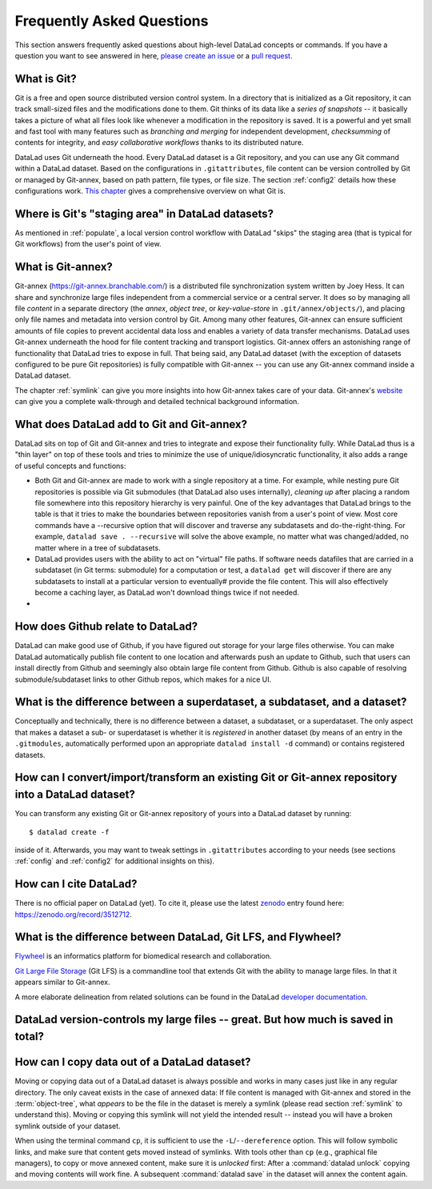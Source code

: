 .. _FAQ:

Frequently Asked Questions
--------------------------

This section answers frequently asked questions about high-level DataLad
concepts or commands. If you have a question you want to see answered in here,
`please create an issue <https://github.com/datalad-handbook/book/issues/new>`_
or a `pull request <http://handbook.datalad.org/en/latest/contributing.html>`_.

What is Git?
^^^^^^^^^^^^

Git is a free and open source distributed version control system. In a
directory that is initialized as a Git repository, it can track small-sized
files and the modifications done to them.
Git thinks of its data like a *series of snapshots* -- it basically takes a
picture of what all files look like whenever a modification in the repository
is saved. It is a powerful and yet small and fast tool with many features such
as *branching and merging* for independent development, *checksumming* of
contents for integrity, and *easy collaborative workflows* thanks to its
distributed nature.

DataLad uses Git underneath the hood. Every DataLad dataset is a Git
repository, and you can use any Git command within a DataLad dataset. Based
on the configurations in ``.gitattributes``, file content can be version
controlled by Git or managed by Git-annex, based on path pattern, file types,
or file size. The section :ref:`config2` details how these configurations work.
`This chapter <https://git-scm.com/book/en/v2/Getting-Started-What-is-Git%3F>`_
gives a comprehensive overview on what Git is.

Where is Git's "staging area" in DataLad datasets?
^^^^^^^^^^^^^^^^^^^^^^^^^^^^^^^^^^^^^^^^^^^^^^^^^^

As mentioned in :ref:`populate`, a local version control workflow with
DataLad "skips" the staging area (that is typical for Git workflows) from the
user's point of view.

What is Git-annex?
^^^^^^^^^^^^^^^^^^

Git-annex (`https://git-annex.branchable.com/ <https://git-annex.branchable.com/>`_)
is a distributed file synchronization system written by Joey Hess. It can
share and synchronize large files independent from a commercial service or a
central server. It does so by managing all file *content* in a separate
directory (the *annex*, *object tree*, or *key-value-store* in ``.git/annex/objects/``),
and placing only file names and
metadata into version control by Git. Among many other features, Git-annex
can ensure sufficient amounts of file copies to prevent accidental data loss and
enables a variety of data transfer mechanisms.
DataLad uses Git-annex underneath the hood for file content tracking and
transport logistics. Git-annex offers an astonishing range of functionality
that DataLad tries to expose in full. That being said, any DataLad dataset
(with the exception of datasets configured to be pure Git repositories) is
fully compatible with Git-annex -- you can use any Git-annex command inside a
DataLad dataset.

The chapter :ref:`symlink` can give you more insights into how Git-annex
takes care of your data. Git-annex's `website <https://git-annex.branchable.com/>`_
can give you a complete walk-through and detailed technical background
information.

What does DataLad add to Git and Git-annex?
^^^^^^^^^^^^^^^^^^^^^^^^^^^^^^^^^^^^^^^^^^^

DataLad sits on top of Git and Git-annex and tries to integrate and expose
their functionality fully. While DataLad thus is a "thin layer" on top of
these tools and tries to minimize the use of unique/idiosyncratic functionality,
it also adds a range of useful concepts and functions:

- Both Git and Git-annex are made to work with a single repository at a time.
  For example, while nesting pure Git repositories is possible via Git
  submodules (that DataLad also uses internally), *cleaning up* after
  placing a random file somewhere into this repository hierarchy is very
  painful. One of the key advantages that DataLad brings to the table is that it
  tries to make the boundaries between repositories vanish from a user's point
  of view. Most core commands have a --recursive option that will discover
  and traverse any subdatasets and do-the-right-thing.
  For example, ``datalad save . --recursive`` will solve the above example, no
  matter what was changed/added, no matter where in a tree of subdatasets.
- DataLad provides users with the ability to act on "virtual" file paths. If
  software needs datafiles that are carried in a subdataset (in Git terms:
  submodule) for a computation or test, a ``datalad get`` will discover if
  there are any subdatasets to install at a particular version to eventually#
  provide the file content. This will also effectively become a caching layer,
  as DataLad won't download things twice if not needed.
- .. todo::

     more here.

How does Github relate to DataLad?
^^^^^^^^^^^^^^^^^^^^^^^^^^^^^^^^^^

DataLad can make good use of Github, if you have figured out storage for your
large files otherwise. You can make DataLad automatically publish file
content to one location and afterwards push an update to Github, such that
users can install directly from Github and seemingly also obtain large file
content from Github. Github is also capable of resolving submodule/subdataset
links to other Github repos, which makes for a nice UI.

What is the difference between a superdataset, a subdataset, and a dataset?
^^^^^^^^^^^^^^^^^^^^^^^^^^^^^^^^^^^^^^^^^^^^^^^^^^^^^^^^^^^^^^^^^^^^^^^^^^^

Conceptually and technically, there is no difference between a dataset, a
subdataset, or a superdataset. The only aspect that makes a dataset a sub- or
superdataset is whether it is *registered* in another dataset (by means of an entry in the
``.gitmodules``, automatically performed upon an appropriate ``datalad
install -d`` command) or contains registered datasets.

How can I convert/import/transform an existing Git or Git-annex repository into a DataLad dataset?
^^^^^^^^^^^^^^^^^^^^^^^^^^^^^^^^^^^^^^^^^^^^^^^^^^^^^^^^^^^^^^^^^^^^^^^^^^^^^^^^^^^^^^^^^^^^^^^^^^

You can transform any existing Git or Git-annex repository of yours into a
DataLad dataset by running::

   $ datalad create -f

inside of it. Afterwards, you may want to tweak settings in ``.gitattributes``
according to your needs (see sections :ref:`config` and :ref:`config2` for
additional insights on this).

How can I cite DataLad?
^^^^^^^^^^^^^^^^^^^^^^^

There is no official paper on DataLad (yet). To cite it, please use the latest
`zenodo <https://zenodo.org>`_ entry found here:
`https://zenodo.org/record/3512712 <https://zenodo.org/record/3512712>`_.

What is the difference between DataLad, Git LFS, and Flywheel?
^^^^^^^^^^^^^^^^^^^^^^^^^^^^^^^^^^^^^^^^^^^^^^^^^^^^^^^^^^^^^^

`Flywheel <https://flywheel.io/>`_ is an informatics platform for biomedical
research and collaboration.

`Git Large File Storage <https://github.com/git-lfs/git-lfs>`_ (Git LFS) is a
commandline tool that extends Git with the ability to manage large files. In
that it appears similar to Git-annex.

.. todo::

   TF is flywheel? How can I find out without 2 hours


A more elaborate delineation from related solutions can be found in the DataLad
`developer documentation <http://docs.datalad.org/en/latest/related.html>`_.

DataLad version-controls my large files -- great. But how much is saved in total?
^^^^^^^^^^^^^^^^^^^^^^^^^^^^^^^^^^^^^^^^^^^^^^^^^^^^^^^^^^^^^^^^^^^^^^^^^^^^^^^^^

.. todo::

   this.


How can I copy data out of a DataLad dataset?
^^^^^^^^^^^^^^^^^^^^^^^^^^^^^^^^^^^^^^^^^^^^^

Moving or copying data out of a DataLad dataset is always possible and works in
many cases just like in any regular directory. The only
caveat exists in the case of annexed data: If file content is managed with
Git-annex and stored in the :term:`object-tree`, what *appears* to be the
file in the dataset is merely a symlink (please read section :ref:`symlink`
to understand this). Moving or copying this symlink will not yield the
intended result -- instead you will have a broken symlink outside of your
dataset.

When using the terminal command ``cp``, it is sufficient to use the
``-L``/``--dereference`` option. This will follow symbolic links, and make
sure that content gets moved instead of symlinks.
With tools other than ``cp`` (e.g., graphical file managers), to copy or move
annexed content, make sure it is *unlocked* first:
After a :command:`datalad unlock` copying and moving contents will work fine.
A subsequent :command:`datalad save` in the dataset will annex the content
again.

